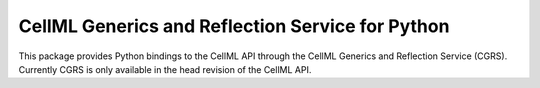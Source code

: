 CellML Generics and Reflection Service for Python
=================================================

This package provides Python bindings to the CellML API through the
CellML Generics and Reflection Service (CGRS).  Currently CGRS is only
available in the head revision of the CellML API.
